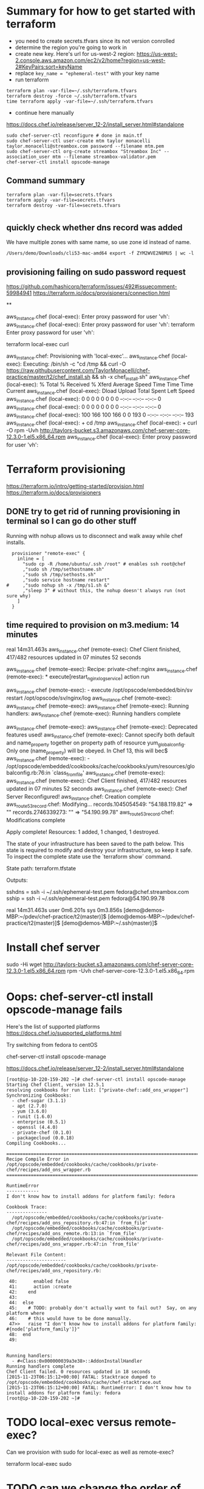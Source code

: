 * Summary for how to get started with terraform

+ you need to create secrets.tfvars since its not version conrolled
+ determine the region you're going to work in
+ create new key.  Here's url for us-west-2 region:
  https://us-west-2.console.aws.amazon.com/ec2/v2/home?region=us-west-2#KeyPairs:sort=keyName
+ replace =key_name = "ephemeral-test"= with your key name
+ run terraform
#+BEGIN_SRC
terraform plan -var-file=~/.ssh/terraform.tfvars
terraform destroy -force ~/.ssh/terraform.tfvars
time terraform apply -var-file=~/.ssh/terraform.tfvars
#+END_SRC
+ continue here manually
https://docs.chef.io/release/server_12-2/install_server.html#standalone
#+BEGIN_SRC
sudo chef-server-ctl reconfigure # done in main.tf
sudo chef-server-ctl user-create mtm taylor monacelli taylor.monacelli@streambox.com password --filename mtm.pem
sudo chef-server-ctl org-create streambox "Streambox Inc" --association_user mtm --filename streambox-validator.pem
chef-server-ctl install opscode-manage
#+END_SRC

** Command summary

#+BEGIN_SRC
terraform plan -var-file=secrets.tfvars
terraform apply -var-file=secrets.tfvars
terraform destroy -var-file=secrets.tfvars
#+END_SRC

* 
** quickly check whether dns record was added

We have multiple zones with same name, so use zone id instead of name.

#+BEGIN_SRC
/Users/demo/Downloads/cli53-mac-amd64 export -f ZYM2WVE2N8MU5 | wc -l
#+END_SRC

** provisioning failing on sudo password request
https://github.com/hashicorp/terraform/issues/492#issuecomment-59984941
https://terraform.io/docs/provisioners/connection.html

**

aws_instance.chef (local-exec): Enter proxy password for user 'vh':
aws_instance.chef (local-exec): Enter proxy password for user 'vh':
terraform Enter proxy password for user 'vh':

terraform local-exec curl



aws_instance.chef: Provisioning with 'local-exec'...
aws_instance.chef (local-exec): Executing: /bin/sh -c "cd /tmp && curl -O https://raw.githubusercontent.com/TaylorMonacelli/chef-practice/master/t2/chef_install.sh && sh -x chef_install.sh"
aws_instance.chef (local-exec):   % Total    % Received % Xferd  Average Speed   Time    Time     Time  Current
aws_instance.chef (local-exec):                                  Dload  Upload   Total   Spent    Left  Speed
aws_instance.chef (local-exec):   0     0    0     0    0     0      0      0 --:--:-- --:--:-- --:--:--     0
aws_instance.chef (local-exec):   0     0    0     0    0     0      0      0 --:--:-- --:--:-- --:--:--     0
aws_instance.chef (local-exec): 100   166  100   166    0     0    193      0 --:--:-- --:--:-- --:--:--   193
aws_instance.chef (local-exec): + cd /tmp
aws_instance.chef (local-exec): + curl -O rpm -Uvh http://taylors-bucket.s3.amazonaws.com/chef-server-core-12.3.0-1.el5.x86_64.rpm
aws_instance.chef (local-exec): Enter proxy password for user 'vh':

* Terraform provisioning

https://terraform.io/intro/getting-started/provision.html
https://terraform.io/docs/provisioners

** DONE try to get rid of running provisioning in terminal so I can go do other stuff
   CLOSED: [2016-02-12 Fri 18:56]

Running with nohup allows us to disconnect and walk away while chef
installs.

#+BEGIN_SRC
  provisioner "remote-exec" {
	inline = [
	  "sudo cp -R /home/ubuntu/.ssh /root" # enables ssh root@chef
	  ,"sudo sh /tmp/sethostname.sh"
	  ,"sudo sh /tmp/sethosts.sh"
	  ,"sudo service hostname restart"
#	  ,"sudo nohup sh -x /tmp/s1.sh &"
	  ,"sleep 3" # without this, the nohup doesn't always run (not sure why)
	]
  }
#+END_SRC

** time required to provision on m3.medium: 14 minutes

real    14m31.463s
aws_instance.chef (remote-exec): Chef Client finished, 417/482 resources updated in 07 minutes 52 seconds

aws_instance.chef (remote-exec): Recipe: private-chef::nginx
aws_instance.chef (remote-exec):   * execute[restart_nginx_log_service] action run

aws_instance.chef (remote-exec):     - execute /opt/opscode/embedded/bin/sv restart /opt/opscode/sv/nginx/log
aws_instance.chef (remote-exec):
aws_instance.chef (remote-exec):
aws_instance.chef (remote-exec): Running handlers:
aws_instance.chef (remote-exec): Running handlers complete

aws_instance.chef (remote-exec):
aws_instance.chef (remote-exec): Deprecated features used!
aws_instance.chef (remote-exec):   Cannot specify both default and name_property together on property path of resource yum_globalconfig. Only one (name_property) will be obeyed. In Chef 13, this will bec$
aws_instance.chef (remote-exec):     - /opt/opscode/embedded/cookbooks/cache/cookbooks/yum/resources/globalconfig.rb:76:in `class_from_file'
aws_instance.chef (remote-exec):
aws_instance.chef (remote-exec): Chef Client finished, 417/482 resources updated in 07 minutes 52 seconds
aws_instance.chef (remote-exec): Chef Server Reconfigured!
aws_instance.chef: Creation complete
aws_route53_record.chef: Modifying...
  records.1045054549: "54.188.119.82" => ""
  records.2746339273: "" => "54.190.99.78"
aws_route53_record.chef: Modifications complete

Apply complete! Resources: 1 added, 1 changed, 1 destroyed.

The state of your infrastructure has been saved to the path
below. This state is required to modify and destroy your
infrastructure, so keep it safe. To inspect the complete state
use the `terraform show` command.

State path: terraform.tfstate

Outputs:

  sshdns = ssh -i ~/.ssh/ephemeral-test.pem fedora@chef.streambox.com
  sship  = ssh -i ~/.ssh/ephemeral-test.pem fedora@54.190.99.78

real    14m31.463s
user    0m6.201s
sys 0m3.856s
[demo@demos-MBP:~/pdev/chef-practice/t2(master)]$ [demo@demos-MBP:~/pdev/chef-practice/t2(master)]$ [demo@demos-MBP:~/.ssh(master)]$

* Install chef server

sudo -Hi
wget http://taylors-bucket.s3.amazonaws.com/chef-server-core-12.3.0-1.el5.x86_64.rpm
rpm -Uvh chef-server-core-12.3.0-1.el5.x86_64.rpm

* Oops: chef-server-ctl install opscode-manage fails

Here's the list of supported platforms
https://docs.chef.io/supported_platforms.html

Try switching from fedora to centOS

chef-server-ctl install opscode-manage

https://docs.chef.io/release/server_12-2/install_server.html#standalone

#+BEGIN_SRC
[root@ip-10-220-159-202 ~]# chef-server-ctl install opscode-manage
Starting Chef Client, version 12.5.1
resolving cookbooks for run list: ["private-chef::add_ons_wrapper"]
Synchronizing Cookbooks:
  - chef-sugar (3.1.1)
  - apt (2.7.0)
  - yum (3.6.0)
  - runit (1.6.0)
  - enterprise (0.5.1)
  - openssl (4.4.0)
  - private-chef (0.1.0)
  - packagecloud (0.0.18)
Compiling Cookbooks...

================================================================================
Recipe Compile Error in /opt/opscode/embedded/cookbooks/cache/cookbooks/private-chef/recipes/add_ons_wrapper.rb
================================================================================

RuntimeError
------------
I don't know how to install addons for platform family: fedora

Cookbook Trace:
---------------
  /opt/opscode/embedded/cookbooks/cache/cookbooks/private-chef/recipes/add_ons_repository.rb:47:in `from_file'
  /opt/opscode/embedded/cookbooks/cache/cookbooks/private-chef/recipes/add_ons_remote.rb:13:in `from_file'
  /opt/opscode/embedded/cookbooks/cache/cookbooks/private-chef/recipes/add_ons_wrapper.rb:47:in `from_file'

Relevant File Content:
----------------------
/opt/opscode/embedded/cookbooks/cache/cookbooks/private-chef/recipes/add_ons_repository.rb:

 40:      enabled false
 41:      action :create
 42:    end
 43:
 44:  else
 45:    # TODO: probably don't actually want to fail out?  Say, on any platform where
 46:    # this would have to be done manually.
 47>>   raise "I don't know how to install addons for platform family: #{node['platform_family']}"
 48:  end
 49:


Running handlers:
  - #<Class:0x000000039a3e38>::AddonInstallHandler
Running handlers complete
Chef Client failed. 0 resources updated in 18 seconds
[2015-11-23T06:15:12+00:00] FATAL: Stacktrace dumped to /opt/opscode/embedded/cookbooks/cache/chef-stacktrace.out
[2015-11-23T06:15:12+00:00] FATAL: RuntimeError: I don't know how to install addons for platform family: fedora
[root@ip-10-220-159-202 ~]#
#+END_SRC

* TODO local-exec versus remote-exec?

Can we provision with sudo for local-exec as well as remote-exec?

terraform local-exec sudo

* TODO can we change the order of deployment steps?

I'd like remote-exec to run after machine has dns name.  Can we change order?

terraform remote-exec order change
terraform remote-exec order

* TODO find aws ec2 command to find relevent t1.micro images for all regions
* TODO find a way to automate the key generation, now I'm hard coding it

I generated this key using amazon webui:
key_name = "ephemeral-test"

Can we doit thgouh terraform or other?



resource "aws_instance" "chef" {
  ami = "${lookup(var.amis, var.region)}"
  instance_type = "t1.micro"
  key_name = "ephemeral-test"
  security_groups = ["${aws_security_group.chef.name}"]
  root_block_device {
	volume_size = "100"
  }
  tags {
	Name = "chef"
  }
}

* Can remote-exec go in separate file?

Yes, here's how
https://terraform.io/docs/provisioners/remote-exec.html

* Note: You didn't specify an "-out" parameter to save this plan

https://www.terraform.io/docs/commands/plan.html

Maybe this:
Note: You didn't specify an "-out" parameter to save this plan
"apply" is called, Terraform can't guarantee this is what will execute.

is an alert that we can improve reliability.

terraform Note: You didn't specify an out parameter to save this plan
terraform Note: specify an "out parameter" to save this plan
terraform specify an out parameter to save this plan








[demo@demos-MacBook-Pro:~/pdev/chef-practice/t2(master)]$ terraform plan -var-file=secrets.tfvars
Refreshing Terraform state prior to plan...

aws_instance.chef: Refreshing state... (ID: i-ad3ef077)
aws_security_group.chef: Refreshing state... (ID: sg-45fc4976)

The Terraform execution plan has been generated and is shown below.
Resources are shown in alphabetical order for quick scanning. Green resources
will be created (or destroyed and then created if an existing resource
exists), yellow resources are being changed in-place, and red resources
will be destroyed.

Note: You didn't specify an "-out" parameter to save this plan, so when
"apply" is called, Terraform can't guarantee this is what will execute.

-/+ aws_instance.chef
    ami:                                       "" => "ami-5189a661"
    availability_zone:                         "" => "<computed>"
    ebs_block_device.#:                        "" => "<computed>"
    ephemeral_block_device.#:                  "" => "<computed>"
    instance_type:                             "" => "m3.medium"
    key_name:                                  "" => "ephemeral-test"
    monitoring:                                "" => "1"
    placement_group:                           "" => "<computed>"
    private_dns:                               "" => "<computed>"
    private_ip:                                "" => "<computed>"
    public_dns:                                "" => "<computed>"
    public_ip:                                 "" => "<computed>"
    root_block_device.#:                       "" => "1"
    root_block_device.0.delete_on_termination: "" => "1"
    root_block_device.0.iops:                  "" => "<computed>"
    root_block_device.0.volume_size:           "" => "100"
    root_block_device.0.volume_type:           "" => "<computed>"
    security_groups.#:                         "" => "1"
    security_groups.4064823014:                "" => "chef"
    source_dest_check:                         "" => "1"
    subnet_id:                                 "" => "<computed>"
    tags.#:                                    "" => "1"
    tags.Name:                                 "" => "chef"
    tenancy:                                   "" => "<computed>"
    vpc_security_group_ids.#:                  "" => "<computed>"

+ aws_route53_record.chef
    fqdn:      "" => "<computed>"
    name:      "" => "chef.streambox.com"
    records.#: "" => "<computed>"
    ttl:       "" => "60"
    type:      "" => "A"
    zone_id:   "" => "ZYM2WVE2N8MU5"


Plan: 2 to add, 0 to change, 0 to destroy.
[demo@demos-MacBook-Pro:~/pdev/chef-practice/t2(master)]$ 

* Chef server getting started

** 

http://docs.aws.amazon.com/AWSEC2/latest/UserGuide/finding-an-ami.html

aws ec2 describe-images --owners amazon

**

https://docs.chef.io/release/server_12-2/install_server.html#standalone
http://downloads.chef.io/chef-server/

* Using ID in security group reference fails, but reference by name works

https://github.com/hashicorp/terraform/issues/575#issuecomment-64311829

This fails:
security_groups = ["${aws_security_group.cheftest.id}"]

but this is ok:
security_groups = ["${aws_security_group.cheftest.name}"]

** log

[demo@demos-MacBook-Pro:~/pdev/chef-practice/t2(master)]$ g dc --reverse main.tf
diff --git a/t2/main.tf b/t2/main.tf
index 1e9044e..bc6c161 100644
--- a/t2/main.tf
+++ b/t2/main.tf
@@ -24,7 +24,7 @@ resource "aws_instance" "chef" {
   ami = "${lookup(var.amis, var.region)}"
   instance_type = "t1.micro"
   key_name = "ephemeral-test"
-  security_groups = ["${aws_security_group.cheftest.name}"]
+  security_groups = ["${aws_security_group.cheftest.id}"]

   tags {
     Name = "cheftest"
[demo@demos-MacBook-Pro:~/pdev/chef-practice/t2(master)]$ #

* Troubleshooting
** aws_instance.chef (remote-exec): dpkg-deb: error: `chef_server.deb' is not a debian format archive

opscode-omnibus-packages chef server

curl --silent -o chef_server.deb https://opscode-omnibus-packages.s3.amazonaws.com/ubuntu/14.04/x86_64/chef_12.5.1-1_amd64.deb

chef server is not a debian format archive




aws_instance.chef (remote-exec): dpkg-deb: error: `chef_server.deb' is not a debian format archive

#+BEGIN_SRC 
[demo@demos-MBP:~/pdev/chef-practice/t2(master)]$ time terraform apply -var-file=secrets.tfvars
aws_security_group.chef: Creating...
  description:                          "" => "Allow ssh inbound traffic from everywhere"
  egress.#:                             "" => "<computed>"
  ingress.#:                            "" => "1"
  ingress.2541437006.cidr_blocks.#:     "" => "1"
  ingress.2541437006.cidr_blocks.0:     "" => "0.0.0.0/0"
  ingress.2541437006.from_port:         "" => "22"
  ingress.2541437006.protocol:          "" => "tcp"
  ingress.2541437006.security_groups.#: "" => "0"
  ingress.2541437006.self:              "" => "0"
  ingress.2541437006.to_port:           "" => "22"
  name:                                 "" => "chef"
  owner_id:                             "" => "<computed>"
  tags.#:                               "" => "1"
  tags.Name:                            "" => "chef"
  vpc_id:                               "" => "<computed>"
aws_security_group.chef: Creation complete
aws_instance.chef: Creating...
  ami:                                       "" => "ami-5189a661"
  availability_zone:                         "" => "<computed>"
  ebs_block_device.#:                        "" => "<computed>"
  ephemeral_block_device.#:                  "" => "<computed>"
  instance_type:                             "" => "m3.medium"
  key_name:                                  "" => "ephemeral-test"
  monitoring:                                "" => "1"
  placement_group:                           "" => "<computed>"
  private_dns:                               "" => "<computed>"
  private_ip:                                "" => "<computed>"
  public_dns:                                "" => "<computed>"
  public_ip:                                 "" => "<computed>"
  root_block_device.#:                       "" => "1"
  root_block_device.0.delete_on_termination: "" => "1"
  root_block_device.0.iops:                  "" => "<computed>"
  root_block_device.0.volume_size:           "" => "100"
  root_block_device.0.volume_type:           "" => "<computed>"
  security_groups.#:                         "" => "1"
  security_groups.4064823014:                "" => "chef"
  source_dest_check:                         "" => "1"
  subnet_id:                                 "" => "<computed>"
  tags.#:                                    "" => "1"
  tags.Name:                                 "" => "chef"
  tenancy:                                   "" => "<computed>"
  vpc_security_group_ids.#:                  "" => "<computed>"
aws_instance.chef: Provisioning with 'remote-exec'...
aws_instance.chef (remote-exec): Connecting to remote host via SSH...
aws_instance.chef (remote-exec):   Host: 54.218.172.233
aws_instance.chef (remote-exec):   User: ubuntu
aws_instance.chef (remote-exec):   Password: false
aws_instance.chef (remote-exec):   Private key: true
aws_instance.chef (remote-exec):   SSH Agent: true
aws_instance.chef (remote-exec): Connecting to remote host via SSH...
aws_instance.chef (remote-exec):   Host: 54.218.172.233
aws_instance.chef (remote-exec):   User: ubuntu
aws_instance.chef (remote-exec):   Password: false
aws_instance.chef (remote-exec):   Private key: true
aws_instance.chef (remote-exec):   SSH Agent: true
aws_instance.chef (remote-exec): Connecting to remote host via SSH...
aws_instance.chef (remote-exec):   Host: 54.218.172.233
aws_instance.chef (remote-exec):   User: ubuntu
aws_instance.chef (remote-exec):   Password: false
aws_instance.chef (remote-exec):   Private key: true
aws_instance.chef (remote-exec):   SSH Agent: true
aws_instance.chef (remote-exec): Connecting to remote host via SSH...
aws_instance.chef (remote-exec):   Host: 54.218.172.233
aws_instance.chef (remote-exec):   User: ubuntu
aws_instance.chef (remote-exec):   Password: false
aws_instance.chef (remote-exec):   Private key: true
aws_instance.chef (remote-exec):   SSH Agent: true
aws_instance.chef (remote-exec): Connecting to remote host via SSH...
aws_instance.chef (remote-exec):   Host: 54.218.172.233
aws_instance.chef (remote-exec):   User: ubuntu
aws_instance.chef (remote-exec):   Password: false
aws_instance.chef (remote-exec):   Private key: true
aws_instance.chef (remote-exec):   SSH Agent: true
aws_instance.chef (remote-exec): Connected!
aws_instance.chef (remote-exec): removed ‘/var/lib/apt/lists/lock’
aws_instance.chef (remote-exec): rm: cannot remove ‘/var/lib/apt/lists/partial’: Is a directory
aws_instance.chef (remote-exec): removed ‘/var/lib/apt/lists/security.ubuntu.com_ubuntu_dists_trusty-security_Release’
aws_instance.chef (remote-exec): removed ‘/var/lib/apt/lists/security.ubuntu.com_ubuntu_dists_trusty-security_Release.gpg’
aws_instance.chef (remote-exec): removed ‘/var/lib/apt/lists/security.ubuntu.com_ubuntu_dists_trusty-security_main_binary-amd64_Packages’
aws_instance.chef (remote-exec): removed ‘/var/lib/apt/lists/security.ubuntu.com_ubuntu_dists_trusty-security_main_i18n_Translation-en’
aws_instance.chef (remote-exec): removed ‘/var/lib/apt/lists/security.ubuntu.com_ubuntu_dists_trusty-security_multiverse_binary-amd64_Packages’
aws_instance.chef (remote-exec): removed ‘/var/lib/apt/lists/security.ubuntu.com_ubuntu_dists_trusty-security_multiverse_i18n_Translation-en’
aws_instance.chef (remote-exec): removed ‘/var/lib/apt/lists/security.ubuntu.com_ubuntu_dists_trusty-security_restricted_binary-amd64_Packages’
aws_instance.chef (remote-exec): removed ‘/var/lib/apt/lists/security.ubuntu.com_ubuntu_dists_trusty-security_restricted_i18n_Translation-en’
aws_instance.chef (remote-exec): removed ‘/var/lib/apt/lists/security.ubuntu.com_ubuntu_dists_trusty-security_universe_binary-amd64_Packages’
aws_instance.chef (remote-exec): removed ‘/var/lib/apt/lists/security.ubuntu.com_ubuntu_dists_trusty-security_universe_i18n_Translation-en’
aws_instance.chef (remote-exec): removed ‘/var/lib/apt/lists/us-west-2.ec2.archive.ubuntu.com_ubuntu_dists_trusty-updates_Release’
aws_instance.chef (remote-exec): removed ‘/var/lib/apt/lists/us-west-2.ec2.archive.ubuntu.com_ubuntu_dists_trusty-updates_Release.gpg’
aws_instance.chef (remote-exec): removed ‘/var/lib/apt/lists/us-west-2.ec2.archive.ubuntu.com_ubuntu_dists_trusty-updates_main_binary-amd64_Packages’
aws_instance.chef (remote-exec): removed ‘/var/lib/apt/lists/us-west-2.ec2.archive.ubuntu.com_ubuntu_dists_trusty-updates_main_i18n_Translation-en’
aws_instance.chef (remote-exec): removed ‘/var/lib/apt/lists/us-west-2.ec2.archive.ubuntu.com_ubuntu_dists_trusty-updates_multiverse_binary-amd64_Packages’
aws_instance.chef (remote-exec): removed ‘/var/lib/apt/lists/us-west-2.ec2.archive.ubuntu.com_ubuntu_dists_trusty-updates_multiverse_i18n_Translation-en’
aws_instance.chef (remote-exec): removed ‘/var/lib/apt/lists/us-west-2.ec2.archive.ubuntu.com_ubuntu_dists_trusty-updates_restricted_binary-amd64_Packages’
aws_instance.chef (remote-exec): removed ‘/var/lib/apt/lists/us-west-2.ec2.archive.ubuntu.com_ubuntu_dists_trusty-updates_restricted_i18n_Translation-en’
aws_instance.chef (remote-exec): removed ‘/var/lib/apt/lists/us-west-2.ec2.archive.ubuntu.com_ubuntu_dists_trusty-updates_universe_binary-amd64_Packages’
aws_instance.chef (remote-exec): removed ‘/var/lib/apt/lists/us-west-2.ec2.archive.ubuntu.com_ubuntu_dists_trusty-updates_universe_i18n_Translation-en’
aws_instance.chef (remote-exec): removed ‘/var/lib/apt/lists/us-west-2.ec2.archive.ubuntu.com_ubuntu_dists_trusty_Release’
aws_instance.chef (remote-exec): removed ‘/var/lib/apt/lists/us-west-2.ec2.archive.ubuntu.com_ubuntu_dists_trusty_Release.gpg’
aws_instance.chef (remote-exec): removed ‘/var/lib/apt/lists/us-west-2.ec2.archive.ubuntu.com_ubuntu_dists_trusty_main_binary-amd64_Packages’
aws_instance.chef (remote-exec): removed ‘/var/lib/apt/lists/us-west-2.ec2.archive.ubuntu.com_ubuntu_dists_trusty_main_i18n_Translation-en’
aws_instance.chef (remote-exec): removed ‘/var/lib/apt/lists/us-west-2.ec2.archive.ubuntu.com_ubuntu_dists_trusty_multiverse_binary-amd64_Packages’
aws_instance.chef (remote-exec): removed ‘/var/lib/apt/lists/us-west-2.ec2.archive.ubuntu.com_ubuntu_dists_trusty_multiverse_i18n_Translation-en’
aws_instance.chef (remote-exec): removed ‘/var/lib/apt/lists/us-west-2.ec2.archive.ubuntu.com_ubuntu_dists_trusty_restricted_binary-amd64_Packages’
aws_instance.chef (remote-exec): removed ‘/var/lib/apt/lists/us-west-2.ec2.archive.ubuntu.com_ubuntu_dists_trusty_restricted_i18n_Translation-en’
aws_instance.chef (remote-exec): removed ‘/var/lib/apt/lists/us-west-2.ec2.archive.ubuntu.com_ubuntu_dists_trusty_universe_binary-amd64_Packages’
aws_instance.chef (remote-exec): removed ‘/var/lib/apt/lists/us-west-2.ec2.archive.ubuntu.com_ubuntu_dists_trusty_universe_i18n_Translation-en’
aws_instance.chef (remote-exec): Reading package lists... 0%
aws_instance.chef (remote-exec): Reading package lists... 0%
aws_instance.chef (remote-exec): Reading package lists... 22%
aws_instance.chef (remote-exec): Reading package lists... Done
aws_instance.chef (remote-exec): Building dependency tree... 0%
aws_instance.chef (remote-exec): Building dependency tree... 0%
aws_instance.chef (remote-exec): Building dependency tree... 50%
aws_instance.chef (remote-exec): Building dependency tree... 50%
aws_instance.chef (remote-exec): Building dependency tree
aws_instance.chef (remote-exec): Reading state information... 0%
aws_instance.chef (remote-exec): Reading state information... 8%
aws_instance.chef (remote-exec): Reading state information... Done
aws_instance.chef (remote-exec): 0 upgraded, 0 newly installed, 0 to remove and 0 not upgraded.
aws_instance.chef (remote-exec): Selecting previously unselected package liberror-perl.
aws_instance.chef (remote-exec): (Reading database ...
aws_instance.chef (remote-exec): (Reading database ... 5%
aws_instance.chef (remote-exec): (Reading database ... 10%
aws_instance.chef (remote-exec): (Reading database ... 15%
aws_instance.chef (remote-exec): (Reading database ... 20%
aws_instance.chef (remote-exec): (Reading database ... 25%
aws_instance.chef (remote-exec): (Reading database ... 30%
aws_instance.chef (remote-exec): (Reading database ... 35%
aws_instance.chef (remote-exec): (Reading database ... 40%
aws_instance.chef (remote-exec): (Reading database ... 45%
aws_instance.chef (remote-exec): (Reading database ... 50%
aws_instance.chef (remote-exec): (Reading database ... 55%
aws_instance.chef (remote-exec): (Reading database ... 60%
aws_instance.chef (remote-exec): (Reading database ... 65%
aws_instance.chef (remote-exec): (Reading database ... 70%
aws_instance.chef (remote-exec): (Reading database ... 75%
aws_instance.chef (remote-exec): (Reading database ... 80%
aws_instance.chef (remote-exec): (Reading database ... 85%
aws_instance.chef (remote-exec): (Reading database ... 90%
aws_instance.chef (remote-exec): (Reading database ... 95%
aws_instance.chef (remote-exec): (Reading database ... 100%
aws_instance.chef (remote-exec): (Reading database ... 51120 files and directories currently installed.)
aws_instance.chef (remote-exec): Preparing to unpack .../liberror-perl_0.17-1.1_all.deb ...
aws_instance.chef (remote-exec): Unpacking liberror-perl (0.17-1.1) ...
aws_instance.chef (remote-exec): Selecting previously unselected package git-man.
aws_instance.chef (remote-exec): Preparing to unpack .../git-man_1%3a1.9.1-1ubuntu0.1_all.deb ...
aws_instance.chef (remote-exec): Unpacking git-man (1:1.9.1-1ubuntu0.1) ...
aws_instance.chef (remote-exec): Selecting previously unselected package git.
aws_instance.chef (remote-exec): Preparing to unpack .../git_1%3a1.9.1-1ubuntu0.1_amd64.deb ...
aws_instance.chef (remote-exec): Unpacking git (1:1.9.1-1ubuntu0.1) ...
aws_instance.chef (remote-exec): Processing triggers for man-db (2.6.7.1-1ubuntu1) ...
aws_instance.chef (remote-exec): Setting up liberror-perl (0.17-1.1) ...
aws_instance.chef (remote-exec): Setting up git-man (1:1.9.1-1ubuntu0.1) ...
aws_instance.chef (remote-exec): Setting up git (1:1.9.1-1ubuntu0.1) ...
aws_instance.chef (remote-exec): dpkg-deb: error: `chef_server.deb' is not a debian format archive
aws_instance.chef (remote-exec): dpkg: error processing archive chef_server.deb (--install):
aws_instance.chef (remote-exec):  subprocess dpkg-deb --control returned error exit status 2
aws_instance.chef (remote-exec): Errors were encountered while processing:
aws_instance.chef (remote-exec):  chef_server.deb
aws_instance.chef (remote-exec): sudo: chef-server-ctl: command not found
aws_instance.chef (remote-exec): sudo: chef-server-ctl: command not found
aws_instance.chef (remote-exec): sudo: chef-server-ctl: command not found
aws_instance.chef (remote-exec): sudo: opscode-manage-ctl: command not found
aws_instance.chef (remote-exec): sudo: chef-server-ctl: command not found
aws_instance.chef (remote-exec): sudo: chef-server-ctl: command not found
aws_instance.chef (remote-exec): sudo: opscode-push-jobs-server-ctl: command not found
aws_instance.chef (remote-exec): sudo: chef-server-ctl: command not found
aws_instance.chef (remote-exec): sudo: chef-server-ctl: command not found
aws_instance.chef (remote-exec): sudo: chef-sync-ctl: command not found
aws_instance.chef (remote-exec): sudo: chef-server-ctl: command not found
aws_instance.chef (remote-exec): sudo: chef-server-ctl: command not found
aws_instance.chef (remote-exec): sudo: opscode-reporting-ctl: command not found
Error applying plan:

1 error(s) occurred:

 * Script exited with non-zero exit status: 1

Terraform does not automatically rollback in the face of errors.
Instead, your Terraform state file has been partially updated with
any resources that successfully completed. Please address the error
above and apply again to incrementally change your infrastructure.

real	1m48.795s
user	0m0.373s
sys	0m0.341s
[demo@demos-MBP:~/pdev/chef-practice/t2(master)]$ cd /tmp
[demo@demos-MBP:/tmp]$ 
  C-c C-c
[demo@demos-MBP:/tmp]$ 
#+END_SRC

** DONE terraform can't force destroy, or how can I get terraform to destroy group first
   CLOSED: [2015-12-04 Fri 22:33]

This was fixed in Terraform v0.6.8




When provisioning step fails, terraform is left in bad state where it
doesn't know the instance is still running, but it does know the
instance security group is present.

For this case, I'd want terraform to really force destory the
security group.  Why can't it?

Here's what I do that will cause the terraform create/delete/create flow
to break:

Create main.tf with remote-exec that causes failure in provisioning.

TF will bail after creating the ubuntu instacne.

TF doesn't know whether the instacne was created successfully, but it
knows it created the security group.

#+BEGIN_SRC
terraform plan -destroy -var-file=secrets.tfvars
#+END_SRC

Says that it will destroyt the security group, but when really destroying it

#+BEGIN_SRC
terraform destroy -var-file=secrets.tfvars
#+END_SRC

AWS complains that it can't destroy security group if an instacne is
using it.

I only know how to fix this by manually deleting the instance and re-runing TF destroy.

terraform InvalidGroup.InUse destroy

#+BEGIN_SRC
[demo@demos-MBP:~/pdev/chef-practice/t2(master)]$ terraform destroy -force -var-file=secrets.tfvars
aws_instance.chef: Refreshing state... (ID: i-9b995741)
aws_security_group.chef: Refreshing state... (ID: sg-3915bf0a)
aws_instance.chef: Destroying...
aws_security_group.chef: Destroying...
Error applying plan:

1 error(s) occurred:

 * aws_security_group.chef: InvalidGroup.InUse: There are active instances using security group 'chef'
	status code: 400, request id: 

Terraform does not automatically rollback in the face of errors.
Instead, your Terraform state file has been partially updated with
any resources that successfully completed. Please address the error
above and apply again to incrementally change your infrastructure.
[demo@demos-MBP:~/pdev/chef-practice/t2(master)]$ 
#+END_SRC

** ssh: handshake failed: ssh: unable to authenticate, attempted methods [none publickey], no supported methods remain

terraform ssh: handshake failed: ssh: unable to authenticate, attempted methods [none publickey], no supported methods remain
terraform ssh: handshake failed: ssh: unable to authenticate, attempted methods

#+BEGIN_SRC
[demo@demos-MacBook-Pro:~/pdev/chef-practice/t2(master)]$ terraform apply -var-file=secrets.tfvars
aws_security_group.chef: Creating...
  description:                          "" => "Allow ssh inbound traffic from everywhere"
  egress.#:                             "" => "<computed>"
  ingress.#:                            "" => "1"
  ingress.2541437006.cidr_blocks.#:     "" => "1"
  ingress.2541437006.cidr_blocks.0:     "" => "0.0.0.0/0"
  ingress.2541437006.from_port:         "" => "22"
  ingress.2541437006.protocol:          "" => "tcp"
  ingress.2541437006.security_groups.#: "" => "0"
  ingress.2541437006.self:              "" => "0"
  ingress.2541437006.to_port:           "" => "22"
  name:                                 "" => "chef"
  owner_id:                             "" => "<computed>"
  tags.#:                               "" => "1"
  tags.Name:                            "" => "chef"
  vpc_id:                               "" => "<computed>"
aws_security_group.chef: Creation complete
aws_instance.chef: Creating...
  ami:                                       "" => "ami-5189a661"
  availability_zone:                         "" => "<computed>"
  ebs_block_device.#:                        "" => "<computed>"
  ephemeral_block_device.#:                  "" => "<computed>"
  instance_type:                             "" => "m3.medium"
  key_name:                                  "" => "ephemeral-test"
  monitoring:                                "" => "1"
  placement_group:                           "" => "<computed>"
  private_dns:                               "" => "<computed>"
  private_ip:                                "" => "<computed>"
  public_dns:                                "" => "<computed>"
  public_ip:                                 "" => "<computed>"
  root_block_device.#:                       "" => "1"
  root_block_device.0.delete_on_termination: "" => "1"
  root_block_device.0.iops:                  "" => "<computed>"
  root_block_device.0.volume_size:           "" => "100"
  root_block_device.0.volume_type:           "" => "<computed>"
  security_groups.#:                         "" => "1"
  security_groups.4064823014:                "" => "chef"
  source_dest_check:                         "" => "1"
  subnet_id:                                 "" => "<computed>"
  tags.#:                                    "" => "1"
  tags.Name:                                 "" => "chef"
  tenancy:                                   "" => "<computed>"
  vpc_security_group_ids.#:                  "" => "<computed>"
aws_instance.chef: Provisioning with 'file'...
pwd
Error applying plan:

1 error(s) occurred:

 * ssh: handshake failed: ssh: unable to authenticate, attempted methods [none publickey], no supported methods remain

Terraform does not automatically rollback in the face of errors.
Instead, your Terraform state file has been partially updated with
any resources that successfully completed. Please address the error
above and apply again to incrementally change your infrastructure.
[demo@demos-MacBook-Pro:~/pdev/chef-practice/t2(master)]$ /Users/demo/pdev/chef-practice/t2
[demo@demos-MacBook-Pro:~/pdev/chef-practice/t2(master)]$
#+END_SRC
